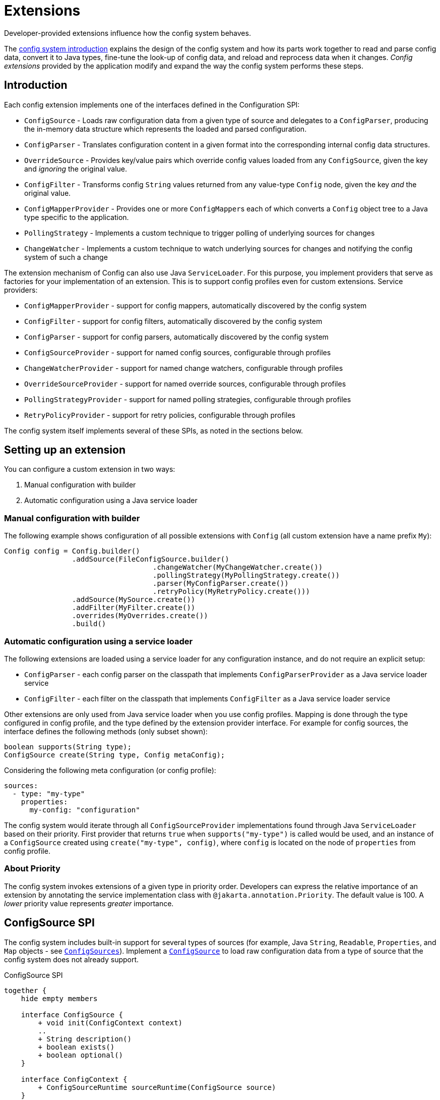 ///////////////////////////////////////////////////////////////////////////////

    Copyright (c) 2018, 2021 Oracle and/or its affiliates.

    Licensed under the Apache License, Version 2.0 (the "License");
    you may not use this file except in compliance with the License.
    You may obtain a copy of the License at

        http://www.apache.org/licenses/LICENSE-2.0

    Unless required by applicable law or agreed to in writing, software
    distributed under the License is distributed on an "AS IS" BASIS,
    WITHOUT WARRANTIES OR CONDITIONS OF ANY KIND, either express or implied.
    See the License for the specific language governing permissions and
    limitations under the License.

///////////////////////////////////////////////////////////////////////////////

:javadoc-base-url-api: {javadoc-base-url}io.helidon.config/io/helidon/config

= Extensions
:h1Prefix: SE
:description: Helidon config extensions
:keywords: helidon, config

Developer-provided extensions influence how the config system behaves.

The <<se/config/01_introduction.adoc,config system introduction>> explains the design of the config
system and how its parts work together to read and parse config data, convert it
to Java types, fine-tune the look-up of config data, and reload and
reprocess data when it changes. _Config extensions_ provided by the application
modify and expand the way the config system performs these steps. 

== Introduction
Each config extension implements one of the interfaces defined in the Configuration SPI:

// TODO 
//Once our asciidoc processing handles labeled lists, uncomment the following
//and use it instead of the bulleted list which follows:
//`ConfigSource`:: Loads raw configuration data from a given type of source and
//delegates to a `ConfigParser`, producing the in-memory data structure which
//represents the loaded and parsed configuration.
//`ConfigParser`:: Translates configuration content in a given format into the
//corresponding internal config data structures.
//`OverrideSource`:: Provides key/value pairs which override config values loaded
//from any `ConfigSource`, given the key but _ignoring_ the original value.
//`ConfigFilter`:: Transforms config `String` values returned from any value-type
//`Config` node, given the key _and_ the original value.
//`ConfigMapperProvider`:: Provides one or more ``ConfigMapper``s each of which
//converts a `Config` object tree to a Java type specific to the application.
//`PollingStrategy`:: Implements a custom technique for notifying the Config system
//when the data underlying a `ConfigSource` or `OverrideSource` has changed.
* `ConfigSource` - Loads raw configuration data from a given type of source and delegates to a `ConfigParser`, producing the in-memory data structure which represents the loaded and parsed configuration.
* `ConfigParser` - Translates configuration content in a given format into the corresponding internal config data structures.
* `OverrideSource` - Provides key/value pairs which override config values loaded from any `ConfigSource`, given the key and _ignoring_ the original value.
* `ConfigFilter` - Transforms config `String` values returned from any value-type
`Config` node, given the key _and_ the original value.
* `ConfigMapperProvider` - Provides one or more ``ConfigMapper``s each of which converts a `Config` object tree to a Java type specific to the application.
* `PollingStrategy` - Implements a custom technique to trigger polling of underlying sources for changes
* `ChangeWatcher` - Implements a custom technique to watch underlying sources for changes and notifying the config system of such a change

The extension mechanism of Config can also use Java `ServiceLoader`.
For this purpose, you implement providers that serve as factories for your implementation of an extension.
This is to support config profiles even for custom extensions.
Service providers:

* `ConfigMapperProvider` - support for config mappers, automatically discovered by the config system
* `ConfigFilter` - support for config filters, automatically discovered by the config system
* `ConfigParser` - support for config parsers, automatically discovered by the config system
* `ConfigSourceProvider` - support for named config sources, configurable through profiles
* `ChangeWatcherProvider` - support for named change watchers, configurable through profiles
* `OverrideSourceProvider` - support for named override sources, configurable through profiles
* `PollingStrategyProvider` - support for named polling strategies, configurable through profiles
* `RetryPolicyProvider` - support for retry policies, configurable through profiles

The config system itself implements several of these SPIs, as noted in the sections below.

== Setting up an extension

You can configure a custom extension in two ways:

1. Manual configuration with builder
2. Automatic configuration using a Java service loader

=== Manual configuration with builder

The following example shows configuration of all possible extensions with `Config` (all custom extension have a name prefix `My`):

[source,java]
----
Config config = Config.builder()
                .addSource(FileConfigSource.builder()
                                   .changeWatcher(MyChangeWatcher.create())
                                   .pollingStrategy(MyPollingStrategy.create())
                                   .parser(MyConfigParser.create())
                                   .retryPolicy(MyRetryPolicy.create()))
                .addSource(MySource.create())
                .addFilter(MyFilter.create())
                .overrides(MyOverrides.create())
                .build()
----

=== Automatic configuration using a service loader

The following extensions are loaded using a service loader for any configuration instance, and do not require an explicit setup:

* `ConfigParser` - each config parser on the classpath that implements `ConfigParserProvider` as a Java service loader service
* `ConfigFilter` - each filter on the classpath that implements `ConfigFilter` as a Java service loader service

Other extensions are only used from Java service loader when you use config profiles.
Mapping is done through the type configured in config profile, and the type defined by the extension provider interface.
For example for config sources, the interface defines the following methods (only subset shown):

[source,java]
----
boolean supports(String type);
ConfigSource create(String type, Config metaConfig);
----

Considering the following meta configuration (or config profile):

[source,yaml]
----
sources:
  - type: "my-type"
    properties:
      my-config: "configuration"
----

The config system would iterate through all `ConfigSourceProvider` implementations found through Java `ServiceLoader` based on their priority.
First provider that returns `true` when `supports("my-type")` is called would be used, and an instance of a `ConfigSource` created using `create("my-type", config)`, where `config` is located on the node of `properties` from config profile.

=== About Priority [[priority-info]]

The config system invokes extensions of a given type in priority order.
Developers can express the relative importance of an extension by annotating the service implementation class with
`@jakarta.annotation.Priority`.
The default value is 100. A _lower_ priority value represents _greater_ importance.

== ConfigSource SPI [[Config-SPI-ConfigSource]]

The config system includes built-in support for several types of sources
(for example, Java `String`, `Readable`, `Properties`, and `Map`
objects - see link:{javadoc-base-url-api}/ConfigSources.html[`ConfigSources`]).
Implement a link:{javadoc-base-url-api}/spi/ConfigSource.html[`ConfigSource`] to
load raw configuration data from a type of source that the config system does
not already support.

[plantuml,config/spi-ConfigSource,png,title="ConfigSource SPI",align="center"]
----
together {
    hide empty members

    interface ConfigSource {
        + void init(ConfigContext context)
        ..
        + String description()
        + boolean exists()
        + boolean optional()
    }

    interface ConfigContext {
        + ConfigSourceRuntime sourceRuntime(ConfigSource source)
    }

    interface ParsableSource extends ConfigSource {
        + Optional<Content> load()
        + Optional<ConfigParser> parser()
        + Optoinal<String> mediaType()
    }

    interface NodeConfigSource extends ConfigSource {
        + Optional<NodeContent> load()
    }

    interface LazyConfigSource extends ConfigSource {
        + Optional<ConfigNode> node(String key)
    }

    interface PollableSource extends ConfigSource {
        + isModified(Object stamp)
        + Optional<PolllingStrategy> pollingStrategy()
    }

    interface WatchableSource extends ConfigSource {
        + Class<T> targetType();
        + T target()
        + Optional<ChangeWatcher<T>> changeWatcher()
    }

    interface EventConfigSource extends ConfigSource {
        + void onChange(BiConsumer<String, ConfigNode> changedNode);
    }
}

ConfigSource -[hidden]> ConfigContext
----

For config sources that work directly with config nodes, the followin API is available.
These interfaces have an implementation provided by Helidon.
The interfaces `ConfigNode`, `ObjectNode`, `ValueNode` and
`ListNode` represent the in-memory data structure for loaded and parsed configuration data.

[plantuml,config/spi-node,png,title="ConfigNode API",align="center"]
----
hide empty members

interface ConfigNode {
    Optional<String> value()
}

interface ConfigNode.ValueNode extends ConfigNode {
    {static} + ValueNode create(String value)
    + String get()
}

interface ConfigNode.ListNode extends ConfigNode {
    {static} + Builder builder()
}
note bottom of ConfigNode.ListNode: extends List<ConfigNode>

interface ConfigNode.ObjectNode extends ConfigNode {
    {static} + ObjectNode empty()
    {static} + ObjectNdoe simple(String key, String value)
    {static} + Builder builder()
}
note bottom of ConfigNode.ObjectNode: extends Map<String, ConfigNode>
----

For config sources that work return data (`NodeConfigSource` and `ParsableConfigSource`) a
`Content` must be returned that describes the loaded data.
The following diagram depicts the `Content` API.

[plantuml,config/spi-content,png,title="Content API",align="center"]
----
hide empty members

interface ConfigContent {
    + void close()
    + Optional<Object> stamp()
}

interface NodeContent extends ConfigContent {
    + ConfigNode.ObjectNode data()
}

interface ConfigParser.Content extends ConfigContent {
    + Optional<String> mediaType()
    + Charset charset()
    + InputStream data()
}
----

Some of the methods provided are not always mandatory, yet they are part of the APIs to simplify the overall class structure:

* ConfigContent.stamp() - this method is used by `PollingStrategy` to determine if content has been changed.
This can be always
`empty` for sources, that do not implement `PollableSource`
* ConfigParser.Content.charset() - this can return any `Charset` for media types that are binary
* ConfigParser.Content.mediaType() - this can be used to override media type (that would otherwise be "guessed" from the underlying source)
* ParsableSource.parser() - this can be used to override parser (that would otherwise be based on `mediaType`)
* ParsableSource.mediaType() - return the configured or "guessed" media type of this source, see
`io.helidon.common.media.type.MediaTypes`, if not returned, media type must be present on `Content`, or provided through media type mapping

== ConfigParser SPI [[Config-SPI-ConfigParser]]

The parsing step converts config data in some format into the corresponding in-memory representation of config ``ObjectNode``s.
The config system can already parse several data formats (for example Java `Properties`, YAML, and HOCON).
Implement the
link:{javadoc-base-url-api}/spi/ConfigParser.html[`ConfigParser`] SPI to allow the config system to handle additional formats.

[plantuml,config/spi-ConfigParser,png,title="ConfigParser SPI",align="center"]
----
hide empty members

interface ConfigParser {
    + Set<String> getSupportedMediaTypes()
    + ObjectNode parse(Content content)
    + Set<String> supportedSuffixes()
}

interface ConfigParser.Content {
    + Optional<String> mediaType()
    + Charset charset()
    + InputStream data()
}

ConfigParser -[hidden]> ConfigParser.Content
----

The `ConfigParser.Content` interface defines operations on the content that is to be parsed by a `ConfigParser` implementation:

* `mediaType()` - Reports the media type of the content (if it is to override media type defined on the config source)
* `data()` - Provides the `InputStream` with config source data
* `charset()` - Defines the charset to use to parse the stream in case this is a text based media type, ignored by parsers of binary content


The application can register parsers for a builder by invoking `Config.Builder#addParser(ConfigParser)`.
The config system also uses the Java service loader mechanism to load automatically, for all builders, any parsers listed in the
`META-INF/services/io.helidon.config.spi.ConfigParser` resource on the runtime classpath.
Prevent autoloading of parsers for a given builder by invoking `Config.Builder#disableParserServices()`.

`ConfigParser` accepts `@Priority`.
See <<priority-info, About Priority>>.

[source,java]
.Example custom parser implementation listed in `META-INF/services/io.helidon.config.spi.ConfigParser`
----
my.module.MyConfigParser
----

[source,java]
.Example custom parser definition in `module-info.java`
----
module my.module {
    requires transitive io.helidon.config;
    provides io.helidon.config.spi.ConfigParser with myModule.MyConfigParser;
}
----

== OverrideSource SPI [[Config-SPI-OverrideSource]]

When the application retrieves a configuration value the config system first uses
the relevant config sources and filters. It then applies any _overrides_ the
application has provided. Each override has:

* a `Predicate<Config.Key>` (a boolean-valued function that operates on 
the config key), and 
* a replacement, _overriding_, `String` value the config system should use if the predicate evaluates to true.

To furnish overrides to the config system, implement the
link:{javadoc-base-url-api}/spi/OverrideSource.html[`OverrideSource`] SPI one or more times and pass instances of those implementations to the config builder's
link:{javadoc-base-url-api}/Config.Builder.html#overrides-java.util.function.Supplier-[`overrides`]
method.
The config system will apply the overrides returned from each
`OverrideSource` to each config key requested from a `Config` that is based on that `Config.Builder`.

To support custom override sources in config profiles, also implement the
link:{javadoc-base-url-api}/spi/OverrideSourceProvider.html[`OverrideSourceProvider`] service loader SPI

[plantuml,config/spi-OverrideSource,png,title="OverrideSource SPI",align="center"]
----
interface OverrideSource {
    + Optional<OverrideSource.OverrideData> load() throws ConfigException
}
----

Note that override sources can also implement `PollableSource`, and `WatchableSource` to add change support.

== ConfigFilter SPI [[Config-SPI-ConfigFilter]]

Before returning a `String` from `Config.value()` the config system applies any _filters_ set up on the `Config.Builder` used to create the config tree that contains the config node of interest.
The application provides filters as implementations of the
link:{javadoc-base-url-api}/spi/ConfigFilter.html[`ConfigFilter`] interface.
Each filter is a function which accepts a `Config.Key` and an input `String` value and returns a `String` value the config system should use for that key going forward.
The filter can return the original value or return some other value. 

The application registers filters and filter providers by passing `ConfigFilter` 
implementations to one of the config builder
link:{javadoc-base-url-api}/Config.Builder.html[`addFilter` methods]. The config 
system also uses the Java service loader mechanism to load 
additional filters automatically, for all builders, using 
the service interface described in the following table. Prevent a given 
builder from using the auto-loaded filters by invoking the
link:{javadoc-base-url-api}/Config.Builder.html#disableFilterServices--[`disableFilterServices`]
method.

.Config SPI Interfaces for Filtering
|===
|Interface |Method |Usage

|link:{javadoc-base-url-api}/spi/ConfigFilter.html[`ConfigFilter`]

Accepts `@Priority`. See <<priority-info, About Priority>>.
|`String apply(Config.Key key, String stringValue);`
|Accepts a key and the corresponding `String` value and 
returns the `String` which the config system should use for that key.
|===

=== Initializing Filters
The `ConfigFilter` JavaDoc describes multiple methods for adding filters to a
`Config.Builder`. Some accept a `ConfigFilter` directly and some accept a provider 
function which, when passed a `Config` instance, returns a `ConfigFilter`.

*_Neither a `ConfigFilter` nor a provider function which furnishes one should 
access the `Config` instance passed to the provider function._*

Instead, implement the `ConfigFilter.init(Config)` method on the filter. The config
system invokes the filters' `init` methods according to the filters' `@Priority` 
order. 

Recall that whenever any code invokes `Config.get`, the `Config` instance
invokes the `apply` method of _all_ registered filters. By the time the application
retrieves config this way the config system will have run the `init` method on all
the filters. _But note that when a filter's `init` method invokes `Config.get`, the 
`init` methods of lower-priority filters will not yet have run._

[plantuml, config/spi-ConfigFilter, png, title="ConfigFilter SPI", align="center"]
----
interface ConfigFilter {
    + String apply(Config.Key key, String stringValue)
}
----

== ConfigMapperProvider SPI [[Config-SPI-ConfigMapperProvider]]

The config system provides built-in mappings from `String` values to various Java 
types. (See link:{javadoc-base-url-api}/ConfigMappers.html[`ConfigMappers`].) 

To handle mappings to other types the application can register
custom mappers with the config system by implementing the 
link:{javadoc-base-url-api}/spi/ConfigMapperProvider.html[`ConfigMapperProvider`]
 SPI.

Such providers return a map, with entries in which:

* the key is the Java type (a `Class` object) the mapper produces, and
* the value is a `ConfigMapper` that converts the config in-memory
data structure into the type in the key.

The provider may also implement other methods for finer tuned conversion mechanisms:

* `genericTypeMappers()` returns a map with entries for specific `GenericType` conversions,
    for example when the provider supports only mapping for `GenericType<Map<String, Integer>>`
* `mapper(Class)` returns a conversion function (optional) that converts a config node
    to the typed instance (if supported by this provider)
* `mapper(GenericType)` returns a conversion function (optional) that coverts a config node
    to the GenericType (if supported by this provider) - for example in case this provider supports
    any Map<String, ?> type, such as `Map<String, Integer>` and `Map<String, Double>`

The config conversion system works as follows:

For `Config.as(Class)`:

1. Check whether a conversion function exists for the class requested (from method `mappers()`).
2. Check whether a conversion function is provided by any `ConfigMapperProvider` with method `mapper(Class)`.
3. Check whether a conversion function exists for a generic type for the class requested (from method `genericTypeMappers`).
4. Check whether a conversion function is provided by any `ConfigMapperProvider` with method `mapper(GenericType)` for
    a generic type for the class requested.

For `Config.as(GenericType)` - the first two steps are skipped.

The config system also uses the Java `ServiceLoader` mechanism to load automatically,
for all builders, any mappers returned by the providers listed in the 
`META-INF/services/io.helidon.config.spi.ConfigMapperProvider` resource on the
runtime classpath. The application can prevent autoloading of mappers for a
given builder by invoking `Config.Builder#disableMapperServices()`. Note
that the built-in mappers described in `ConfigMappers` still operate.

Mapper providers accept `@Priority`. See <<priority-info, About Priority>>. 

[plantuml, config/spi-ConfigMapperProvider, png, title="ConfigMapperProvider SPI", align="center"]
----
interface ConfigMapperProvider {
    + Map<Class<?>, Function<Config, ?>> getMappers()
    + Map<GenericType<?>, BiFunction<Config, ConfigMapper, ?>> genericTypeMappers()
    + <T> Optional<Function<Config, T>> mapper(Class<T> type)
    + <T> Optional<BiFunction<Config, ConfigMapper, T>> mapper(GenericType<T> type)
}
----


A mapper provider can specify a `@jakarta.annotation.Priority`.
If no priority is explicitly assigned, the value of `100` is assumed.

[source,java]
.Reference custom mapper provider implementation in `META-INF/services/io.helidon.config.spi.ConfigMapperProvider`
----
my.module.MyConfigMapperProvider
----

[source,java]
.Reference custom mapper provider implementation in `module-info.java`
----
module my.module {
    requires transitive io.helidon.config;
    provides io.helidon.config.spi.ConfigMapperProvider with my.module.MyConfigMapperProvider;
}
----

== Change support SPI [[Config-SPI-PollingStrategy]]

Once it loads a `Config` tree from ``ConfigSource``s the config system does not itself change the in-memory `Config` tree.
Even so, the underlying data available via the tree's ``ConfigSource``s can change.
Implementations of link:{javadoc-base-url-api}/spi/PollingStrategy.html[`PollingStrategy`]
may trigger regular check whether a source has new data.
Implementation of link:{javadoc-base-url-api}/spi/ChangeWatcher.html[`ChangeWatcher`]
may watch the underlying source for changes and trigger an update.

=== PollingStrategy SPI

An implementation of `PollingStrategy` gets an instance to poll, and triggers its `poll`
method.
The result of `poll` method may be used to update the polling strategy schedule.

The approach of checking for changes is part of the config system, and the `PollingStrategy` does not need to be concerned with it.
This is based on the source `stamp` as defined in `ConfigContent`
and used in `PollableSource.isModified(Object)` methods.

If a more sophisticated solution is needed, you may need to implement a `ChangeWatcher` instead.

The config system offers polling strategy for periodic time-based checks.
Often an application can create a config source simply by using one of the methods on `ConfigSources` (for example,
`ConfigSources#file(path)` to get a builder and then invoke `pollingStrategy`
passing a polling strategy.
But the application can implement its own `PollingStrategy` and set it on the config source builder instead.

[plantuml,config/spi-PollingStrategy,png,title="PollingStrategy SPI",align="center"]
----
hide empty members

interface PollingStrategy {
    + void start(Polled polled)
    + stop()
}

interface PollingStrategy.Polled {
    + ChangeEventType poll(Instant when)
}
----

To support polling strategies that can be configured in config profile, also implement the `PollingStrategyProvider` Java service loader SPI.

=== ChangeWatcher SPI

An implementation of `ChangeWatcher` gets the underlying source information and a change listener.
The "watcher" then watches for changes of the source and notifies the listener when a change occurs.

This is designed to support sources that can react on changes (such as file system).
When a polling mechanism is needed, please check `PollingStrategy` above.

The config system offers a change watcher for any `Path` based config source (such as `FileConfigSource`) and for the `etcd` config source.

To use a change watcher, simply create a config source using its builder and register the change watcher on the builder (the config source must support appropriate type of change watchers).

[plantuml,config/spi-ChangeWatcher,png,title="ChangeWatcher SPI",align="center"]
----
hide empty members

interface ChangeWatcher<T> {
    + void start(T target, Consumer<ChangeEvent<T>> listener)
    + stop()
    + Class<T> type()
}

interface ChangeWatcher.ChangeEvvent<T> {
    + Instant changeTime()
    + T target()
    + ChangeEventType type()
    {static} + create(T target, ChangeEventType type, Instant instant)
    {static} + create(T target, ChangeEventType type)
}
----

To support change watchers that can be configured in config profile, also implement the `ChangeWatcherProvider` Java service loader SPI.

== RetryPolicy SPI [[Config-SPI-RetryPolicy]]

The builder for each `ConfigSource` and `OverrideSource` accepts a 
link:{javadoc-base-url-api}/spi/RetryPolicy.html[`RetryPolicy`] 
governing if and how the source should deal with failures loading the underlying 
data. 

A retry policy accepts a function, the invocation of which the policy will
govern according to its own implementation. 
Applications can use the predefined policies in 
link:{javadoc-base-url-api}/RetryPolicies.html[`RetryPolicies`], such as 
`RetryPolicies.justCall` which simply invokes the function without any retry.
That class also exposes a builder for constructing a time-based retry policy, 
with several parameters:

.Parameters Controlling Built-in `RetryPolicy`
|===
|Parameter |Usage |Default

|`delay` |Initial delay between calls to the function | 200 ms
|`delayFactor` |Multiplier applied to `delay` on each successive call | 2
|`callTimeout` |Time limit for each individual call of the function | 500 ms
|`overallTimeout` |Limit for the total elapsed time attempting to 
call the function successfully, including delays between calls | 2 s
|===

The actual delay between function call starts as `delay` and changes by the factor
`delayFactor` on each successive attempt.

Note that the job of each retry policy is to call the provided function 
successfully. As such, the policy must perform the first attempt as well
as any retries.

[plantuml, config/spi-RetryPolicy, png, title="RetryPolicy SPI", align="center"]
----
interface RetryPolicy {
    + <T> T execute(Supplier<T> call)
    + boolean cancel(boolean mayInterruptIfRunning)
}
----

The application can try to cancel the overall execution of a `RetryPolicy` by invoking the `RetryPolicy#cancel(boolean mayInterruptIfRunning)` method.
Ideally the retry policy implementation should be able to abort the execution of the retry policy, even while a function call is in progress, but the policy must respond to cancels between function calls.
In either case `cancel` returns `true` if the retry was aborted without a successful call to the function, and `false` otherwise, including if the function call had already completed successfully or had previously been successfully canceled.

To support retry policies in config profiles, also implement the Java service loader SPI
`RetryPolicyProvider`.

